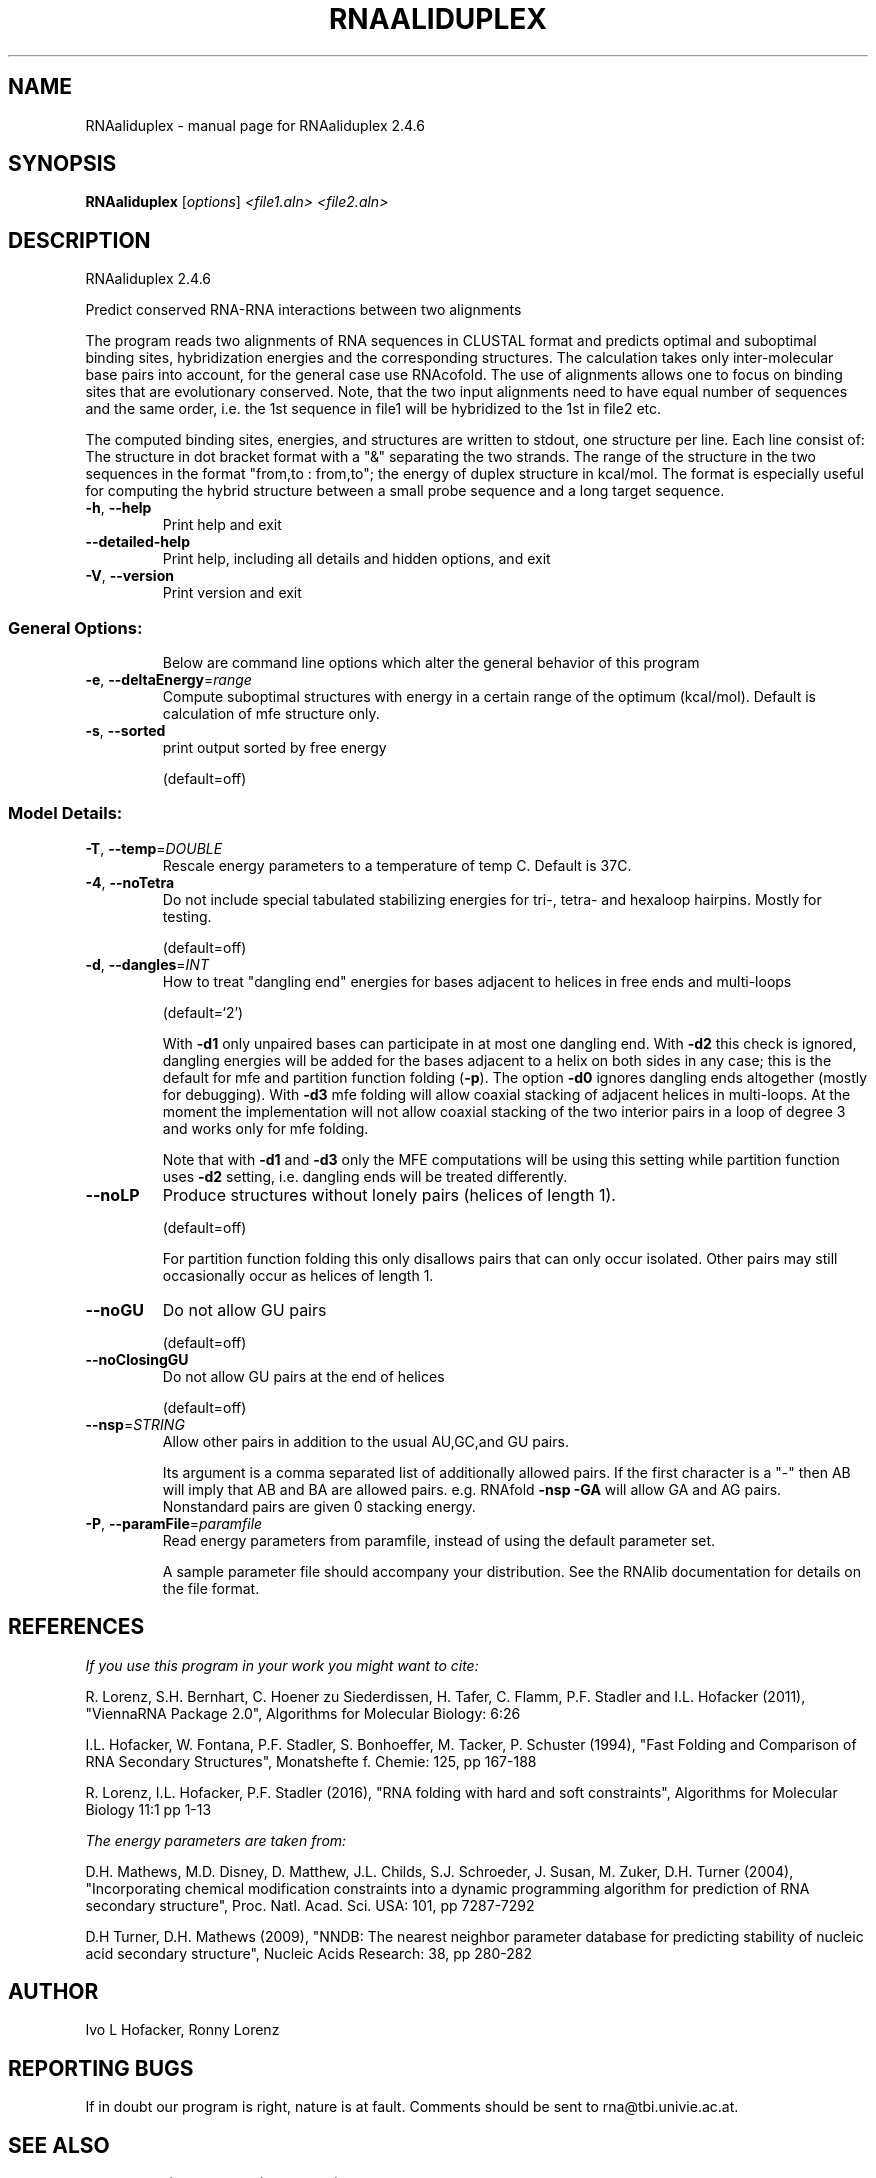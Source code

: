 .\" DO NOT MODIFY THIS FILE!  It was generated by help2man 1.47.6.
.TH RNAALIDUPLEX "1" "April 2018" "RNAaliduplex 2.4.6" "User Commands"
.SH NAME
RNAaliduplex \- manual page for RNAaliduplex 2.4.6
.SH SYNOPSIS
.B RNAaliduplex
[\fI\,options\/\fR] \fI\,<file1.aln> <file2.aln>\/\fR
.SH DESCRIPTION
RNAaliduplex 2.4.6
.PP
Predict conserved RNA\-RNA interactions between two alignments
.PP
The program reads two alignments of RNA sequences in CLUSTAL format and
predicts optimal and suboptimal binding sites, hybridization energies and the
corresponding structures. The calculation takes only inter\-molecular base pairs
into account, for the general case use RNAcofold. The use of alignments allows
one to focus on binding sites that are evolutionary conserved. Note, that the
two input alignments need to have equal number of sequences and the same order,
i.e. the 1st sequence in file1 will be hybridized to the 1st in file2 etc.
.PP
The computed binding sites, energies, and structures are written to stdout, one
structure per line. Each line consist of: The structure in dot bracket format
with a "&" separating the two strands. The range of the structure in the two
sequences in the format  "from,to : from,to"; the energy of duplex structure
in kcal/mol.
The format is especially useful for computing the hybrid structure between a
small probe sequence and a long target sequence.
.TP
\fB\-h\fR, \fB\-\-help\fR
Print help and exit
.TP
\fB\-\-detailed\-help\fR
Print help, including all details and hidden
options, and exit
.TP
\fB\-V\fR, \fB\-\-version\fR
Print version and exit
.SS "General Options:"
.IP
Below are command line options which alter the general behavior of this
program
.TP
\fB\-e\fR, \fB\-\-deltaEnergy\fR=\fI\,range\/\fR
Compute suboptimal structures with energy in a
certain range of the optimum (kcal/mol). Default
is calculation of mfe structure only.
.TP
\fB\-s\fR, \fB\-\-sorted\fR
print output sorted by free energy
.IP
(default=off)
.SS "Model Details:"
.TP
\fB\-T\fR, \fB\-\-temp\fR=\fI\,DOUBLE\/\fR
Rescale energy parameters to a temperature of temp
C. Default is 37C.
.TP
\fB\-4\fR, \fB\-\-noTetra\fR
Do not include special tabulated stabilizing
energies for tri\-, tetra\- and hexaloop hairpins.
Mostly for testing.
.IP
(default=off)
.TP
\fB\-d\fR, \fB\-\-dangles\fR=\fI\,INT\/\fR
How to treat "dangling end" energies for bases
adjacent to helices in free ends and multi\-loops
.IP
(default=`2')
.IP
With \fB\-d1\fR only unpaired bases can participate in at most one dangling end.
With \fB\-d2\fR this check is ignored, dangling energies will be added for the bases
adjacent to a helix on both sides in any case; this is the default for mfe
and partition function folding (\fB\-p\fR).
The option \fB\-d0\fR ignores dangling ends altogether (mostly for debugging).
With \fB\-d3\fR mfe folding will allow coaxial stacking of adjacent helices in
multi\-loops. At the moment the implementation will not allow coaxial stacking
of the two interior pairs in a loop of degree 3 and works only for mfe
folding.
.IP
Note that with \fB\-d1\fR and \fB\-d3\fR only the MFE computations will be using this
setting while partition function uses \fB\-d2\fR setting, i.e. dangling ends will be
treated differently.
.TP
\fB\-\-noLP\fR
Produce structures without lonely pairs (helices
of length 1).
.IP
(default=off)
.IP
For partition function folding this only disallows pairs that can only occur
isolated. Other pairs may still occasionally occur as helices of length 1.
.TP
\fB\-\-noGU\fR
Do not allow GU pairs
.IP
(default=off)
.TP
\fB\-\-noClosingGU\fR
Do not allow GU pairs at the end of helices
.IP
(default=off)
.TP
\fB\-\-nsp\fR=\fI\,STRING\/\fR
Allow other pairs in addition to the usual
AU,GC,and GU pairs.
.IP
Its argument is a comma separated list of additionally allowed pairs. If the
first character is a "\-" then AB will imply that AB and BA are allowed
pairs.
e.g. RNAfold \fB\-nsp\fR \fB\-GA\fR  will allow GA and AG pairs. Nonstandard pairs are
given 0 stacking energy.
.TP
\fB\-P\fR, \fB\-\-paramFile\fR=\fI\,paramfile\/\fR
Read energy parameters from paramfile, instead of
using the default parameter set.
.IP
A sample parameter file should accompany your distribution.
See the RNAlib documentation for details on the file format.
.SH REFERENCES
.I If you use this program in your work you might want to cite:

R. Lorenz, S.H. Bernhart, C. Hoener zu Siederdissen, H. Tafer, C. Flamm, P.F. Stadler and I.L. Hofacker (2011),
"ViennaRNA Package 2.0",
Algorithms for Molecular Biology: 6:26 

I.L. Hofacker, W. Fontana, P.F. Stadler, S. Bonhoeffer, M. Tacker, P. Schuster (1994),
"Fast Folding and Comparison of RNA Secondary Structures",
Monatshefte f. Chemie: 125, pp 167-188

R. Lorenz, I.L. Hofacker, P.F. Stadler (2016),
"RNA folding with hard and soft constraints",
Algorithms for Molecular Biology 11:1 pp 1-13

.I The energy parameters are taken from:

D.H. Mathews, M.D. Disney, D. Matthew, J.L. Childs, S.J. Schroeder, J. Susan, M. Zuker, D.H. Turner (2004),
"Incorporating chemical modification constraints into a dynamic programming algorithm for prediction of RNA secondary structure",
Proc. Natl. Acad. Sci. USA: 101, pp 7287-7292

D.H Turner, D.H. Mathews (2009),
"NNDB: The nearest neighbor parameter database for predicting stability of nucleic acid secondary structure",
Nucleic Acids Research: 38, pp 280-282
.SH AUTHOR

Ivo L Hofacker, Ronny Lorenz
.SH "REPORTING BUGS"

If in doubt our program is right, nature is at fault.
Comments should be sent to rna@tbi.univie.ac.at.
.SH "SEE ALSO"

RNAduplex(1) RNAcofold(1) RNAfold(1)
